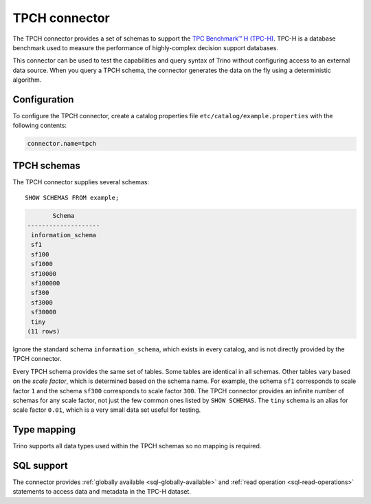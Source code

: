 ==============
TPCH connector
==============

The TPCH connector provides a set of schemas to support the
`TPC Benchmark™ H (TPC-H) <http://www.tpc.org/tpch/>`_. TPC-H is a database
benchmark used to measure the performance of highly-complex decision support databases.

This connector can be used to test the capabilities and query
syntax of Trino without configuring access to an external data
source. When you query a TPCH schema, the connector generates the
data on the fly using a deterministic algorithm.

Configuration
-------------

To configure the TPCH connector, create a catalog properties file
``etc/catalog/example.properties`` with the following contents:

.. code-block:: text

    connector.name=tpch

TPCH schemas
------------

The TPCH connector supplies several schemas::

    SHOW SCHEMAS FROM example;

.. code-block:: text

           Schema
    --------------------
     information_schema
     sf1
     sf100
     sf1000
     sf10000
     sf100000
     sf300
     sf3000
     sf30000
     tiny
    (11 rows)

Ignore the standard schema ``information_schema``, which exists in every
catalog, and is not directly provided by the TPCH connector.

Every TPCH schema provides the same set of tables. Some tables are
identical in all schemas. Other tables vary based on the *scale factor*,
which is determined based on the schema name. For example, the schema
``sf1`` corresponds to scale factor ``1`` and the schema ``sf300``
corresponds to scale factor ``300``. The TPCH connector provides an
infinite number of schemas for any scale factor, not just the few common
ones listed by ``SHOW SCHEMAS``. The ``tiny`` schema is an alias for scale
factor ``0.01``, which is a very small data set useful for testing.

.. _tpch-type-mapping:

Type mapping
------------

Trino supports all data types used within the TPCH schemas so no mapping
is required.

.. _tpch-sql-support:

SQL support
-----------

The connector provides :ref:`globally available <sql-globally-available>` and
:ref:`read operation <sql-read-operations>` statements to access data and
metadata in the TPC-H dataset.

